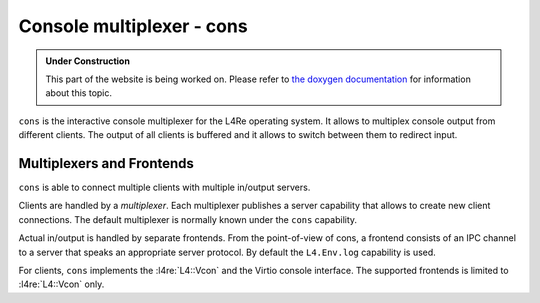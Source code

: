 Console multiplexer - cons
**************************

.. admonition:: Under Construction
   :class: note

   This part of the website is being worked on. Please refer to `the doxygen
   documentation <https://l4re.org/doc/l4re_servers_cons.html>`_ for
   information about this topic.

.. todo::

   - Stretch goal: Write content
   - Stretch goal: Examples on how to use it with ned?

``cons`` is the interactive console multiplexer for the L4Re operating system.
It allows to multiplex console output from different clients.  The output of
all clients is buffered and it allows to switch between them to redirect input.

Multiplexers and Frontends
==========================

``cons`` is able to connect multiple clients with multiple in/output servers.

Clients are handled by a *multiplexer*. Each multiplexer publishes a server
capability that allows to create new client connections. The default
multiplexer is normally known under the ``cons`` capability.

Actual in/output is handled by separate frontends. From the point-of-view of
cons, a frontend consists of an IPC channel to a server that speaks an
appropriate server protocol. By default the ``L4.Env.log`` capability is used.

For clients, ``cons`` implements the :l4re:`L4::Vcon` and the Virtio console interface.
The supported frontends is limited to :l4re:`L4::Vcon` only.


